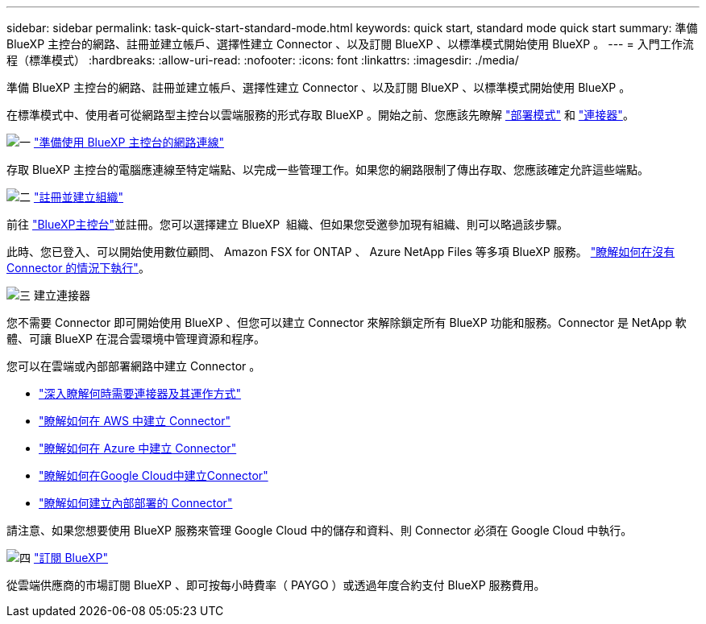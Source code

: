 ---
sidebar: sidebar 
permalink: task-quick-start-standard-mode.html 
keywords: quick start, standard mode quick start 
summary: 準備 BlueXP 主控台的網路、註冊並建立帳戶、選擇性建立 Connector 、以及訂閱 BlueXP 、以標準模式開始使用 BlueXP 。 
---
= 入門工作流程（標準模式）
:hardbreaks:
:allow-uri-read: 
:nofooter: 
:icons: font
:linkattrs: 
:imagesdir: ./media/


[role="lead"]
準備 BlueXP 主控台的網路、註冊並建立帳戶、選擇性建立 Connector 、以及訂閱 BlueXP 、以標準模式開始使用 BlueXP 。

在標準模式中、使用者可從網路型主控台以雲端服務的形式存取 BlueXP 。開始之前、您應該先瞭解 link:concept-modes.html["部署模式"] 和 link:concept-connectors.html["連接器"]。

.image:https://raw.githubusercontent.com/NetAppDocs/common/main/media/number-1.png["一"] link:reference-networking-saas-console.html["準備使用 BlueXP 主控台的網路連線"]
[role="quick-margin-para"]
存取 BlueXP 主控台的電腦應連線至特定端點、以完成一些管理工作。如果您的網路限制了傳出存取、您應該確定允許這些端點。

.image:https://raw.githubusercontent.com/NetAppDocs/common/main/media/number-2.png["二"] link:task-sign-up-saas.html["註冊並建立組織"]
[role="quick-margin-para"]
前往 https://console.bluexp.netapp.com["BlueXP主控台"^]並註冊。您可以選擇建立 BlueXP  組織、但如果您受邀參加現有組織、則可以略過該步驟。

[role="quick-margin-para"]
此時、您已登入、可以開始使用數位顧問、 Amazon FSX for ONTAP 、 Azure NetApp Files 等多項 BlueXP 服務。 link:concept-connectors.html["瞭解如何在沒有 Connector 的情況下執行"]。

.image:https://raw.githubusercontent.com/NetAppDocs/common/main/media/number-3.png["三"] 建立連接器
[role="quick-margin-para"]
您不需要 Connector 即可開始使用 BlueXP 、但您可以建立 Connector 來解除鎖定所有 BlueXP 功能和服務。Connector 是 NetApp 軟體、可讓 BlueXP 在混合雲環境中管理資源和程序。

[role="quick-margin-para"]
您可以在雲端或內部部署網路中建立 Connector 。

[role="quick-margin-list"]
* link:concept-connectors.html["深入瞭解何時需要連接器及其運作方式"]
* link:concept-install-options-aws.html["瞭解如何在 AWS 中建立 Connector"]
* link:concept-install-options-azure.html["瞭解如何在 Azure 中建立 Connector"]
* link:concept-install-options-google.html["瞭解如何在Google Cloud中建立Connector"]
* link:task-install-connector-on-prem.html["瞭解如何建立內部部署的 Connector"]


[role="quick-margin-para"]
請注意、如果您想要使用 BlueXP 服務來管理 Google Cloud 中的儲存和資料、則 Connector 必須在 Google Cloud 中執行。

.image:https://raw.githubusercontent.com/NetAppDocs/common/main/media/number-4.png["四"] link:task-subscribe-standard-mode.html["訂閱 BlueXP"]
[role="quick-margin-para"]
從雲端供應商的市場訂閱 BlueXP 、即可按每小時費率（ PAYGO ）或透過年度合約支付 BlueXP 服務費用。
